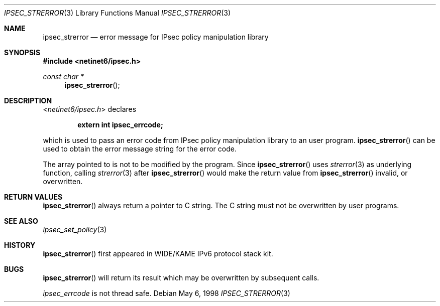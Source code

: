 .\"	$KAME: ipsec_strerror.3,v 1.9 2001/08/17 07:21:36 itojun Exp $
.\"	$FreeBSD: src/lib/libipsec/ipsec_strerror.3,v 1.2.2.7 2002/04/28 05:40:25 suz Exp $
.\"	$DragonFly: src/lib/libipsec/ipsec_strerror.3,v 1.3 2006/05/26 19:39:38 swildner Exp $
.\"
.\" Copyright (C) 1995, 1996, 1997, 1998, and 1999 WIDE Project.
.\" All rights reserved.
.\"
.\" Redistribution and use in source and binary forms, with or without
.\" modification, are permitted provided that the following conditions
.\" are met:
.\" 1. Redistributions of source code must retain the above copyright
.\"    notice, this list of conditions and the following disclaimer.
.\" 2. Redistributions in binary form must reproduce the above copyright
.\"    notice, this list of conditions and the following disclaimer in the
.\"    documentation and/or other materials provided with the distribution.
.\" 3. Neither the name of the project nor the names of its contributors
.\"    may be used to endorse or promote products derived from this software
.\"    without specific prior written permission.
.\"
.\" THIS SOFTWARE IS PROVIDED BY THE PROJECT AND CONTRIBUTORS ``AS IS'' AND
.\" ANY EXPRESS OR IMPLIED WARRANTIES, INCLUDING, BUT NOT LIMITED TO, THE
.\" IMPLIED WARRANTIES OF MERCHANTABILITY AND FITNESS FOR A PARTICULAR PURPOSE
.\" ARE DISCLAIMED.  IN NO EVENT SHALL THE PROJECT OR CONTRIBUTORS BE LIABLE
.\" FOR ANY DIRECT, INDIRECT, INCIDENTAL, SPECIAL, EXEMPLARY, OR CONSEQUENTIAL
.\" DAMAGES (INCLUDING, BUT NOT LIMITED TO, PROCUREMENT OF SUBSTITUTE GOODS
.\" OR SERVICES; LOSS OF USE, DATA, OR PROFITS; OR BUSINESS INTERRUPTION)
.\" HOWEVER CAUSED AND ON ANY THEORY OF LIABILITY, WHETHER IN CONTRACT, STRICT
.\" LIABILITY, OR TORT (INCLUDING NEGLIGENCE OR OTHERWISE) ARISING IN ANY WAY
.\" OUT OF THE USE OF THIS SOFTWARE, EVEN IF ADVISED OF THE POSSIBILITY OF
.\" SUCH DAMAGE.
.\"
.Dd May 6, 1998
.Dt IPSEC_STRERROR 3
.Os
.\"
.Sh NAME
.Nm ipsec_strerror
.Nd error message for IPsec policy manipulation library
.\"
.Sh SYNOPSIS
.In netinet6/ipsec.h
.Ft "const char *"
.Fn ipsec_strerror
.\"
.Sh DESCRIPTION
.In netinet6/ipsec.h
declares
.Pp
.Dl extern int ipsec_errcode;
.Pp
which is used to pass an error code from IPsec policy manipulation library
to an user program.
.Fn ipsec_strerror
can be used to obtain the error message string for the error code.
.Pp
The array pointed to is not to be modified by the program.
Since
.Fn ipsec_strerror
uses
.Xr strerror 3
as underlying function, calling
.Xr strerror 3
after
.Fn ipsec_strerror
would make the return value from
.Fn ipsec_strerror
invalid, or overwritten.
.\"
.Sh RETURN VALUES
.Fn ipsec_strerror
always return a pointer to C string.
The C string must not be overwritten by user programs.
.\"
.Sh SEE ALSO
.Xr ipsec_set_policy 3
.\"
.Sh HISTORY
.Fn ipsec_strerror
first appeared in WIDE/KAME IPv6 protocol stack kit.
.\"
.Sh BUGS
.Fn ipsec_strerror
will return its result which may be overwritten by subsequent calls.
.Pp
.Va ipsec_errcode
is not thread safe.
